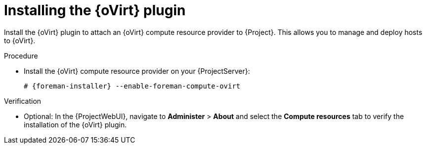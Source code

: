 [id="installing-the-oVirt-plugin_{context}"]
= Installing the {oVirt} plugin

Install the {oVirt} plugin to attach an {oVirt} compute resource provider to {Project}.
This allows you to manage and deploy hosts to {oVirt}.

.Procedure
* Install the {oVirt} compute resource provider on your {ProjectServer}:
+
[options="nowrap", subs="+quotes,verbatim,attributes"]
----
# {foreman-installer} --enable-foreman-compute-ovirt
----

.Verification
* Optional: In the {ProjectWebUI}, navigate to *Administer* > *About* and select the *Compute resources* tab to verify the installation of the {oVirt} plugin.
